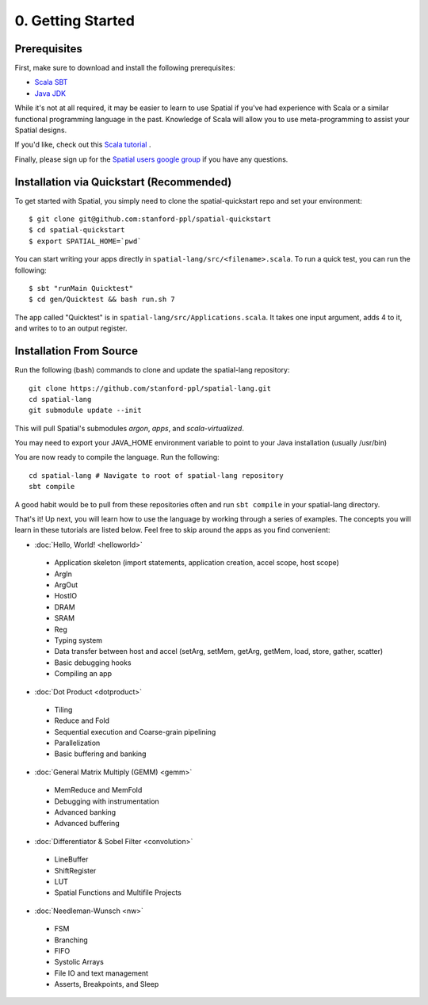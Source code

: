 0. Getting Started
==================

Prerequisites
-------------

First, make sure to download and install the following prerequisites:

- `Scala SBT <http://www.scala-sbt.org>`_ 
- `Java JDK <http://www.oracle.com/technetwork/java/javase/downloads/index.html>`_

While it's not at all required, it may be easier to learn to use Spatial if you've had experience with Scala
or a similar functional programming language in the past.  Knowledge of Scala will allow you to use
meta-programming to assist your Spatial designs.

If you'd like, check out this `Scala tutorial <https://www.tutorialspoint.com/scala/>`_ .

Finally, please sign up for the `Spatial users google group <https://groups.google.com/forum/#!forum/spatial-lang-users>`_ if you have any questions. 



.. Installation (From Binary)
.. --------------------------

.. Run the following command to clone the quickstart repository::

..     git clone https://github.com/stanford-ppl/spatial-quickstart.git
    
.. To test to make sure it's working::

..     bin/spatial HelloSpatial
..     ./HelloSpatial.sim 32

.. That's it! You're ready to create and run Spatial programs!



Installation via Quickstart (Recommended)
--------------------------

.. highlight:: bash

To get started with Spatial, you simply need to clone the spatial-quickstart repo and set your environment::

	$ git clone git@github.com:stanford-ppl/spatial-quickstart
	$ cd spatial-quickstart
	$ export SPATIAL_HOME=`pwd`

You can start writing your apps directly in ``spatial-lang/src/<filename>.scala``.  To run a quick test, you can
run the following::

	$ sbt "runMain Quicktest"
	$ cd gen/Quicktest && bash run.sh 7

The app called "Quicktest" is in ``spatial-lang/src/Applications.scala``.  It takes one input argument, adds 4 to it,
and writes to to an output register.



Installation From Source
--------------------------

.. highlight:: bash

Run the following (bash) commands to clone and update the spatial-lang repository::

    git clone https://github.com/stanford-ppl/spatial-lang.git
    cd spatial-lang
    git submodule update --init

This will pull Spatial's submodules `argon`, `apps`, and `scala-virtualized`.

You may need to export your JAVA_HOME environment variable to point to your Java installation (usually /usr/bin)

.. Running automated tests requires a few environment variables to be set.  If you are using the recommended
.. directory structure in this tutorial, then you can simply run the following command::

..     cd ${HOME}/spatial-lang
..     source ./init-env.sh

.. If you have some other structure, you need to set the following variables manually.
.. It may be easiest to set them in your terminal startup script (e.g. bashrc) so all future sessions have them::

..     export JAVA_HOME = ### Directory Java is installed, usually /usr/bin
..     export ARGON_HOME = ### Top directory of argon
..     export SPATIAL_HOME = ### Top directory of spatial-lang
..     export VIRTUALIZED_HOME = ### Top directory of scala-virtualized

You are now ready to compile the language.  Run the following::

    cd spatial-lang # Navigate to root of spatial-lang repository
    sbt compile

A good habit would be to pull from these repositories often and run ``sbt compile`` in your spatial-lang directory.


That's it! Up next, you will learn how to use the language by working through a series of examples.
The concepts you will learn in these tutorials are listed below.  Feel free to skip around the apps as
you find convenient:

- :doc:`Hello, World! <helloworld>`

 - Application skeleton (import statements, application creation, accel scope, host scope)

 - ArgIn
 
 - ArgOut
 
 - HostIO
 
 - DRAM
 
 - SRAM
 
 - Reg
 
 - Typing system

 - Data transfer between host and accel (setArg, setMem, getArg, getMem, load, store, gather, scatter)
 
 - Basic debugging hooks
 
 - Compiling an app


- :doc:`Dot Product <dotproduct>`

 - Tiling
 
 - Reduce and Fold

 - Sequential execution and Coarse-grain pipelining
 
 - Parallelization
 
 - Basic buffering and banking


- :doc:`General Matrix Multiply (GEMM) <gemm>`

 - MemReduce and MemFold

 - Debugging with instrumentation 
 
 - Advanced banking

 - Advanced buffering
 

- :doc:`Differentiator & Sobel Filter <convolution>`

 - LineBuffer 
 
 - ShiftRegister
 
 - LUT

 - Spatial Functions and Multifile Projects


- :doc:`Needleman-Wunsch <nw>`

 - FSM

 - Branching

 - FIFO 

 - Systolic Arrays
 
 - File IO and text management

 - Asserts, Breakpoints, and Sleep
 
